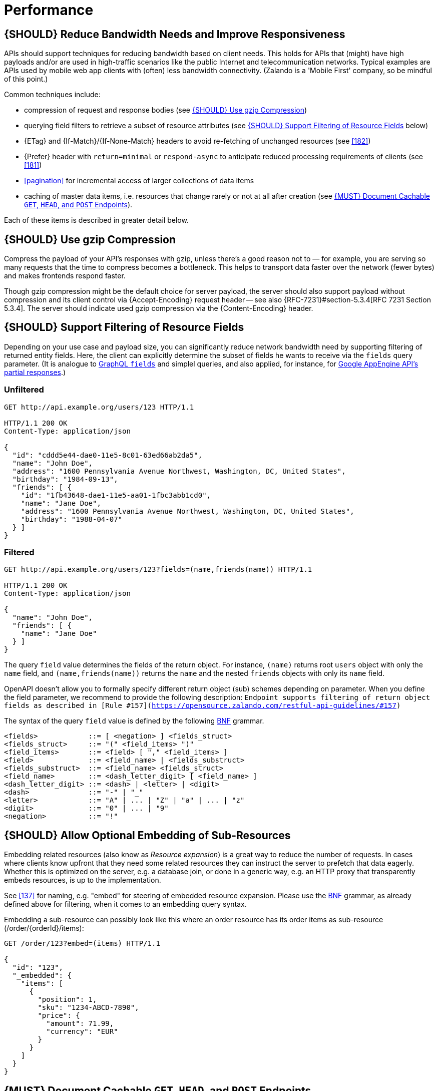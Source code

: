 [[performance]]
= Performance

[#155]
== {SHOULD} Reduce Bandwidth Needs and Improve Responsiveness

APIs should support techniques for reducing bandwidth based on client needs.
This holds for APIs that (might) have high payloads and/or are used in
high-traffic scenarios like the public Internet and telecommunication networks.
Typical examples are APIs used by mobile web app clients with (often) less
bandwidth connectivity. (Zalando is a 'Mobile First' company, so be mindful of
this point.)

Common techniques include:

* compression of request and response bodies (see <<156>>) 
* querying field filters to retrieve a subset of resource attributes (see
  <<157>> below)
* {ETag} and {If-Match}/{If-None-Match} headers to avoid re-fetching of
  unchanged resources (see <<182>>)
* {Prefer} header with `return=minimal` or `respond-async` to anticipate reduced
  processing requirements of clients (see <<181>>)
* <<pagination>> for incremental access of larger collections of data items
* caching of master data items, i.e. resources that change rarely or not
  at all after creation (see <<227>>).

Each of these items is described in greater detail below.

[#156]
== {SHOULD} Use gzip Compression

Compress the payload of your API’s responses with gzip, unless there’s a good
reason not to — for example, you are serving so many requests that the time to
compress becomes a bottleneck. This helps to transport data faster over the
network (fewer bytes) and makes frontends respond faster.

Though gzip compression might be the default choice for server payload, the
server should also support payload without compression and its client control
via {Accept-Encoding} request header -- see also {RFC-7231}#section-5.3.4[RFC
7231 Section 5.3.4]. The server should indicate used gzip compression via the
{Content-Encoding} header.

[#157]
== {SHOULD} Support Filtering of Resource Fields

Depending on your use case and payload size, you can significantly
reduce network bandwidth need by supporting filtering of returned entity
fields. Here, the client can explicitly determine the subset of fields he wants to
receive via the `fields` query parameter. (It is analogue to https://graphql.org/learn/queries/#fields[GraphQL `fields`]
and simplel queries, and also applied, for instance, for
https://cloud.google.com/appengine/docs/python/taskqueue/rest/performance#partial-response[Google
AppEngine API's partial responses].)

[[unfiltered]]
=== Unfiltered

[source,http]
----
GET http://api.example.org/users/123 HTTP/1.1

HTTP/1.1 200 OK
Content-Type: application/json

{
  "id": "cddd5e44-dae0-11e5-8c01-63ed66ab2da5",
  "name": "John Doe",
  "address": "1600 Pennsylvania Avenue Northwest, Washington, DC, United States",
  "birthday": "1984-09-13",
  "friends": [ {
    "id": "1fb43648-dae1-11e5-aa01-1fbc3abb1cd0",
    "name": "Jane Doe",
    "address": "1600 Pennsylvania Avenue Northwest, Washington, DC, United States",
    "birthday": "1988-04-07"
  } ]
}
----

[[filtered]]
=== Filtered

[source,http]
----
GET http://api.example.org/users/123?fields=(name,friends(name)) HTTP/1.1

HTTP/1.1 200 OK
Content-Type: application/json

{
  "name": "John Doe",
  "friends": [ {
    "name": "Jane Doe"
  } ]
}
----

The query `field` value determines the fields of the return object. 
For instance, `(name)` returns root `users` object with only the `name` field,
and `(name,friends(name))` returns the `name` and the nested `friends`
objects with only its `name` field. 

OpenAPI doesn't allow you to formally specify different return object (sub) schemes 
depending on parameter. When you define the field parameter, we recommend to provide
the following description: `Endpoint supports filtering of return object fields as 
described in [Rule #157](https://opensource.zalando.com/restful-api-guidelines/#157)`

The syntax of the query `field` value is defined by the following
https://en.wikipedia.org/wiki/Backus%E2%80%93Naur_form[BNF] grammar.

[source,bnf]
----
<fields>            ::= [ <negation> ] <fields_struct>
<fields_struct>     ::= "(" <field_items> ")"
<field_items>       ::= <field> [ "," <field_items> ]
<field>             ::= <field_name> | <fields_substruct>
<fields_substruct>  ::= <field_name> <fields_struct>
<field_name>        ::= <dash_letter_digit> [ <field_name> ] 
<dash_letter_digit> ::= <dash> | <letter> | <digit>
<dash>              ::= "-" | "_"
<letter>            ::= "A" | ... | "Z" | "a" | ... | "z"
<digit>             ::= "0" | ... | "9"
<negation>          ::= "!"
----

[#158]
== {SHOULD} Allow Optional Embedding of Sub-Resources

Embedding related resources (also know as _Resource expansion_) is a
great way to reduce the number of requests. In cases where clients know
upfront that they need some related resources they can instruct the
server to prefetch that data eagerly. Whether this is optimized on the
server, e.g. a database join, or done in a generic way, e.g. an HTTP
proxy that transparently embeds resources, is up to the implementation.

See <<137>> for naming, e.g. "embed" for steering of embedded
resource expansion. Please use the
https://en.wikipedia.org/wiki/Backus%E2%80%93Naur_form[BNF] grammar, as
already defined above for filtering, when it comes to an embedding query
syntax.

Embedding a sub-resource can possibly look like this where an order
resource has its order items as sub-resource (/order/\{orderId}/items):

[source,http]
----
GET /order/123?embed=(items) HTTP/1.1

{
  "id": "123",
  "_embedded": {
    "items": [
      {
        "position": 1,
        "sku": "1234-ABCD-7890",
        "price": {
          "amount": 71.99,
          "currency": "EUR"
        }
      }
    ]
  }
}
----

[#227]
== {MUST} Document Cachable `GET`, `HEAD`, and `POST` Endpoints

Caching has to take many aspects into account, e.g. general <<cacheable,
cacheability>> of response information, our guideline to protect endpoints
using SSL and <<104, OAuth authorization>>, resource update and invalidation
rules, existence of multiple consumer instances. As a consequence, caching is
in best case complex, e.g. with respect to consistency, in worst case
inefficient.

As a consequence, client side as well as transparent web caching should be
avoided, unless the service supports and requires it to protect itself, e.g.
in case of a heavily used and therefore rate limited master data service, i.e.
data items that rarely or not at all change after creation.

As default, API providers and consumers should always set the {Cache-Control}
header set to {Cache-Control-no-store} and assume the same setting, if no
{Cache-Control} header is provided.

**Note:** There is no need to document this default setting. However, please
make sure that your framework is attaching this header value by default, or
ensure this manually, e.g. using the best practice of Spring Security as shown
below. Any setup deviating from this default must be sufficiently documented.

[source,http]
----
Cache-Control: no-cache, no-store, must-revalidate, max-age=0
----

If your service really requires to support caching, please observe the
following rules:

* Document all <<cacheable>> {GET}, {HEAD}, and {POST} endpoints by declaring
  the support of {Cache-Control}, {Vary}, and {ETag} headers in response.
  *Note:* you must not define the {Expires} header to prevent redundant and
  ambiguous definition of cache lifetime. A sensible default documentation of
  these headers is given below.
* Take care to specify the ability to support caching by defining the right
  caching boundaries, i.e. time-to-live and cache constraints, by providing
  sensible values for {Cache-Control} and {Vary} in your service. We will
  explain best practices below.
* Provide efficient methods to warm up and update caches, e.g. as follows:
** In general, you should support <<182, `ETag` Together With `If-Match`/
   `If-None-Match` Header>> on all <<cacheable>> endpoints.
** For larger data items support {HEAD} requests or more efficient {GET}
   requests with {If-None-Match} header to check for updates.
** For small data sets provide full collection {GET} requests supporting
   {ETag}, as well as {HEAD} requests or {GET} requests with {If-None-Match}
   to check for updates.
** For medium sized data sets provide full collection {GET} requests supporting
   {ETag} together with <<pagination>> and {entity-tag} filtering {GET} requests
   for limiting the response to changes since the provided {entity-tag}. *Note:*
   this is not supported by generic client and proxy caches on HTTP layer.

*Hint:* For proper cache support you must return {304} without content on a
failed {HEAD} or {GET} request with `If-None-Match: <entity-tag>` instead of {412}.

[source,yaml]
----
components:
  headers:
  - Cache-Control:
      description: |
        The RFC 7234 Cache-Control header field is providing directives to
        control how proxies and clients are allowed to cache responses results
        for performance. Clients and proxies are free to not support caching of
        results, however if they do, they must obey all directives mentioned in
        [RFC-7234 Section 5.2.2](https://tools.ietf.org/html/rfc7234) to the
        word.

        In case of caching, the directive provides the scope of the cache
        entry, i.e. only for the original user (private) or shared between all
        users (public), the lifetime of the cache entry in seconds (max-age),
        and the strategy how to handle a stale cache entry (must-revalidate).
        Please note, that the lifetime and validation directives for shared
        caches are different (s-maxage, proxy-revalidate).

      type: string
      required: false
      example: "private, must-revalidate, max-age=300"

  - Vary:
      description: |
        The RFC 7231 Vary header field in a response defines which parts of
        a request message, aside the target URL and HTTP method, might have
        influenced the response. A client or proxy cache must respect this
        information, to ensure that it delivers the correct cache entry (see
        [RFC-7231 Section
        7.1.4](https://tools.ietf.org/html/rfc7231#section-7.1.4)).

      type: string
      required: false
      example: "accept-encoding, accept-language"
----

*Hint:* For {ETag} source see <<182>>.

The default setting for {Cache-Control} should contain the `private` directive
for endpoints with standard <<104, OAuth authorization>>, as well as the
`must-revalidate` directive to ensure, that the client does not use stale cache
entries. Last, the `max-age` directive should be set to a value between a few
seconds (`max-age=60`) and a few hours (`max-age=86400`) depending on the change
rate of your master data and your requirements to keep clients consistent.

[source,http]
----
Cache-Control: private, must-revalidate, max-age=300
----

The default setting for {Vary} is harder to determine correctly. It highly
depends on the API endpoint, e.g. whether it supports compression, accepts
different media types, or requires other request specific headers. To support
correct caching you have to carefully choose the value. However, a good first
default may be:

[source,http]
----
Vary: accept, accept-encoding
----

Anyhow, this is only relevant, if you encourage clients to install generic
HTTP layer client and proxy caches.

*Note:* generic client and proxy caching on HTTP level is hard to configure.
Therefore, we strongly recommend to attach the (possibly distributed) cache
directly to the service (or gateway) layer of your application. This relieves
from interpreting the {vary} header and greatly simplifies interpreting the
{Cache-Control} and {ETag} headers. Moreover, is highly efficient with respect
to caching performance and overhead, and allows more advanced.

Anyhow, please carefully read {RFC-7234}[RFC 7234] before adding any client or
proxy cache.
